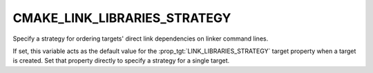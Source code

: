 CMAKE_LINK_LIBRARIES_STRATEGY
-----------------------------

.. versionadded:: 3.31

Specify a strategy for ordering targets' direct link dependencies
on linker command lines.

If set, this variable acts as the default value for the
:prop_tgt:`LINK_LIBRARIES_STRATEGY` target property when a target is created.
Set that property directly to specify a strategy for a single target.
